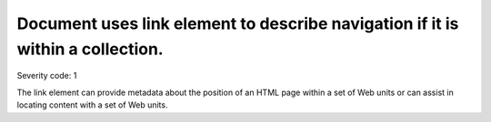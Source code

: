 ===============================
Document uses link element to describe navigation if it is within a collection.
===============================

Severity code: 1

.. php:class:: linkUsedToDescribeNavigation

The link element can provide metadata about the position of an HTML page within a set of Web units or can assist in locating content with a set of Web units.
